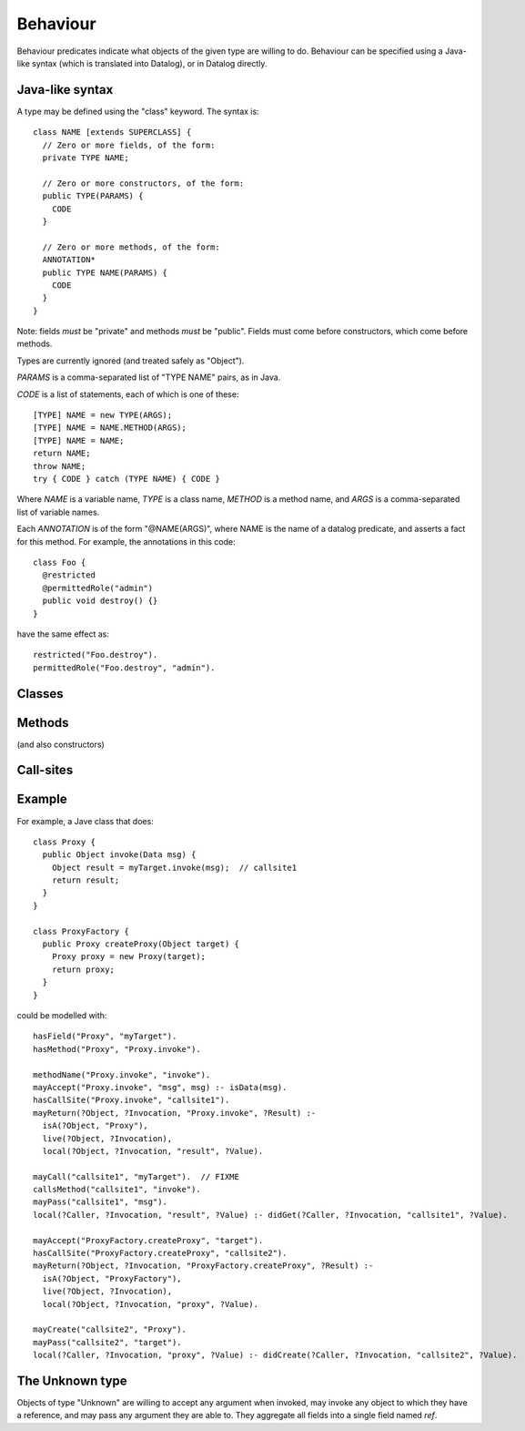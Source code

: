 .. highlight:: java

.. _Behaviour:

Behaviour
=========

Behaviour predicates indicate what objects of the given type are willing to do.
Behaviour can be specified using a Java-like syntax (which is translated into Datalog), or
in Datalog directly.

Java-like syntax
----------------
A type may be defined using the "class" keyword. The syntax is::

  class NAME [extends SUPERCLASS] {
    // Zero or more fields, of the form:
    private TYPE NAME;

    // Zero or more constructors, of the form:
    public TYPE(PARAMS) {
      CODE
    }

    // Zero or more methods, of the form:
    ANNOTATION*
    public TYPE NAME(PARAMS) {
      CODE
    }
  }

Note: fields *must* be "private" and methods *must* be "public". Fields must
come before constructors, which come before methods.

Types are currently ignored (and treated safely as "Object").

`PARAMS` is a comma-separated list of "TYPE NAME" pairs, as in Java.

`CODE` is a list of statements, each of which is one of these::

  [TYPE] NAME = new TYPE(ARGS);
  [TYPE] NAME = NAME.METHOD(ARGS);
  [TYPE] NAME = NAME;
  return NAME;
  throw NAME;
  try { CODE } catch (TYPE NAME) { CODE }

Where `NAME` is a variable name, `TYPE` is a class name, `METHOD` is a method name,
and `ARGS` is a comma-separated list of variable names.

Each `ANNOTATION` is of the form "@NAME(ARGS)", where NAME is the name of a datalog predicate, and
asserts a fact for this method. For example, the annotations in this code::

  class Foo {
    @restricted
    @permittedRole("admin")
    public void destroy() {}
  }

have the same effect as::

  restricted("Foo.destroy").
  permittedRole("Foo.destroy", "admin").


Classes
-------
.. function:: hasField(?Type, ?FieldName)

   There is a field on `Type` named `VarName`.

.. function:: hasConstructor(?Type, ?Method)

   `Method` is a constructor for `Type`. Constructors work like other
   methods, but can only be called on an object if the called might have
   created it.

.. function:: hasMethod(?Type, ?Method)

   `Method` is a method on `Type`. This is a fully-qualified name,
   usually "Type.method".

Methods
-------
(and also constructors)

.. function:: methodName(?Method, ?MethodName)

   The name of the method. Usually, `Method` is fully-qualified (e.g. "Type.invoke") whereas `MethodName`
   is just the name ("invoke").

.. function:: mayAccept(?Method, ?ParamVar)

   Objects of this type accept an argument value and store it in a variable namd ParamVar.

.. function:: mayAccept(?Method, ?ParamVar, ?Value)

   Objects of this type accept these argument values and store them in the
   local variable namd ParamVar.

.. function:: hasCallSite(?Method, ?CallSite)

   This method may perform the call described in `CallSite` (see :ref:`CallSite`).

.. function:: mayReturn(?Object, ?Invocation, ?Method, ?Value)

   This method invocation may return `Value` to its callers.

.. function:: mayThrow(?Object, ?Invocation, ?Method, ?Exception)

   This method invocation may throw `Exception` to its callers.

.. _CallSite:

Call-sites
----------
.. function:: mayCallObject(?Caller, ?CallerInvocation, ?CallSite, ?Target)

   This call invokes `Target`.

.. function:: callsMethod(?CallSite, ?MethodName)

   This call-site may call methods named `MethodName`.

.. function:: callsAnyMethod(?CallSite)

   This call-site may call methods with any name.

.. function:: maySend(?Target, ?TargetInvocation, ?Method, [?Pos,] ?ArgValue)

   Target.method may get called with `ArgValue` as parameter number `Pos` (or as any
   parameter in the version without `Pos`). The position is currently ignored.

.. function:: mayCreate(?CallSite, ?ChildType)

   This "call" (to the constructor) may create new objects of type ChildType.
   There is no need for a `callsMethod` here; `mayCreate` implies that it may
   call the constructor(s).


Example
-------
For example, a Jave class that does::

     class Proxy {
       public Object invoke(Data msg) {
         Object result = myTarget.invoke(msg);	// callsite1
         return result;
       }
     }

     class ProxyFactory {
       public Proxy createProxy(Object target) {
         Proxy proxy = new Proxy(target);
         return proxy;
       }
     }

could be modelled with::

     hasField("Proxy", "myTarget").
     hasMethod("Proxy", "Proxy.invoke").

     methodName("Proxy.invoke", "invoke").
     mayAccept("Proxy.invoke", "msg", msg) :- isData(msg).
     hasCallSite("Proxy.invoke", "callsite1").
     mayReturn(?Object, ?Invocation, "Proxy.invoke", ?Result) :-
       isA(?Object, "Proxy"),
       live(?Object, ?Invocation),
       local(?Object, ?Invocation, "result", ?Value).

     mayCall("callsite1", "myTarget").	// FIXME
     callsMethod("callsite1", "invoke").
     mayPass("callsite1", "msg").
     local(?Caller, ?Invocation, "result", ?Value) :- didGet(?Caller, ?Invocation, "callsite1", ?Value).

     mayAccept("ProxyFactory.createProxy", "target").
     hasCallSite("ProxyFactory.createProxy", "callsite2").
     mayReturn(?Object, ?Invocation, "ProxyFactory.createProxy", ?Result) :-
       isA(?Object, "ProxyFactory"),
       live(?Object, ?Invocation),
       local(?Object, ?Invocation, "proxy", ?Value).

     mayCreate("callsite2", "Proxy").
     mayPass("callsite2", "target").
     local(?Caller, ?Invocation, "proxy", ?Value) :- didCreate(?Caller, ?Invocation, "callsite2", ?Value).

The Unknown type
----------------
Objects of type "Unknown" are willing to accept any argument when invoked,
may invoke any object to which they have a reference, and may pass any argument
they are able to. They aggregate all fields into a single field named `ref`.
